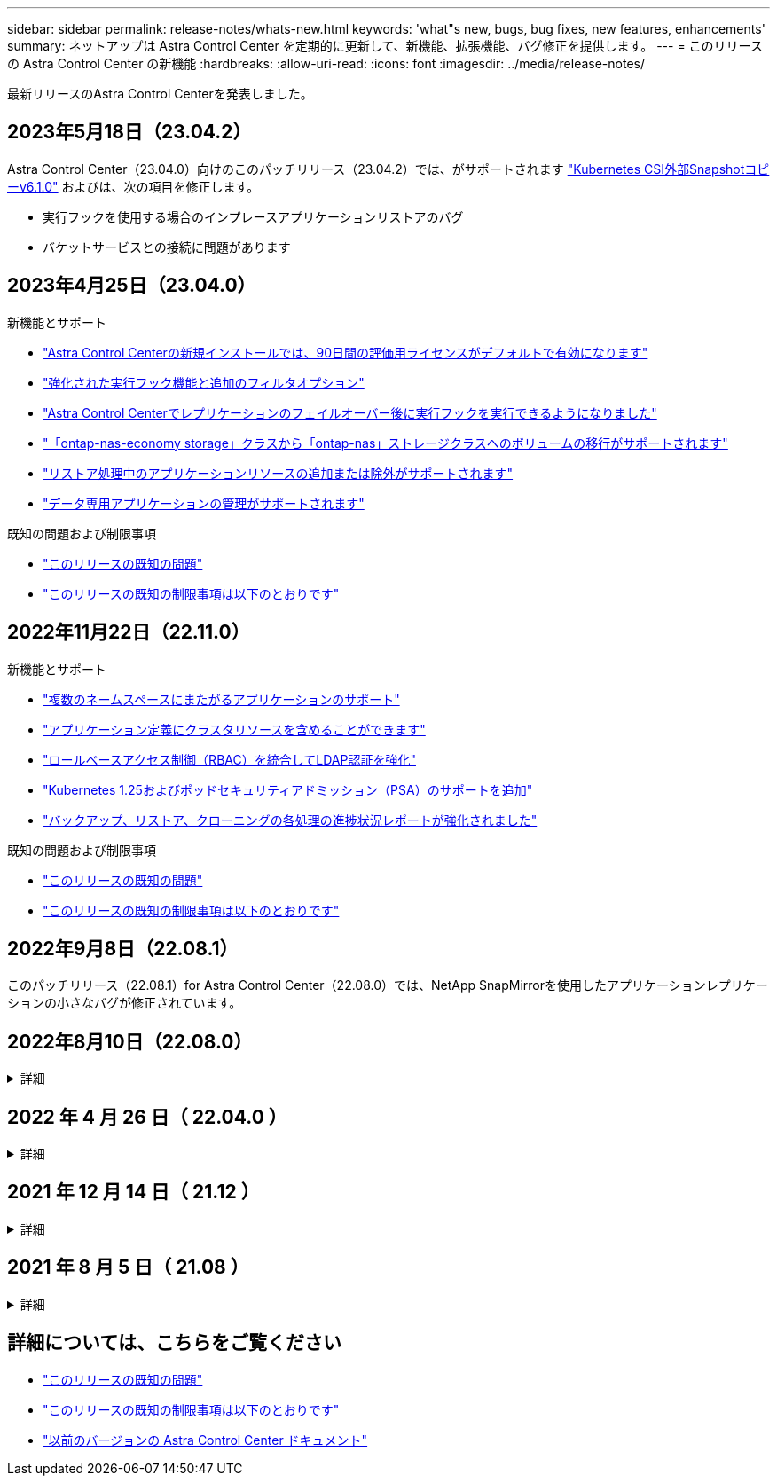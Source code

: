 ---
sidebar: sidebar 
permalink: release-notes/whats-new.html 
keywords: 'what"s new, bugs, bug fixes, new features, enhancements' 
summary: ネットアップは Astra Control Center を定期的に更新して、新機能、拡張機能、バグ修正を提供します。 
---
= このリリースの Astra Control Center の新機能
:hardbreaks:
:allow-uri-read: 
:icons: font
:imagesdir: ../media/release-notes/


[role="lead"]
最新リリースのAstra Control Centerを発表しました。



== 2023年5月18日（23.04.2）

Astra Control Center（23.04.0）向けのこのパッチリリース（23.04.2）では、がサポートされます https://newreleases.io/project/github/kubernetes-csi/external-snapshotter/release/v6.1.0["Kubernetes CSI外部Snapshotコピーv6.1.0"^] およびは、次の項目を修正します。

* 実行フックを使用する場合のインプレースアプリケーションリストアのバグ
* バケットサービスとの接続に問題があります




== 2023年4月25日（23.04.0）

.新機能とサポート
* link:../concepts/licensing.html["Astra Control Centerの新規インストールでは、90日間の評価用ライセンスがデフォルトで有効になります"^]
* link:../use/execution-hooks.html["強化された実行フック機能と追加のフィルタオプション"^]
* link:../use/execution-hooks.html["Astra Control Centerでレプリケーションのフェイルオーバー後に実行フックを実行できるようになりました"^]
* link:../use/restore-apps.html#migrate-from-ontap-nas-economy-storage-to-ontap-nas-storage["「ontap-nas-economy storage」クラスから「ontap-nas」ストレージクラスへのボリュームの移行がサポートされます"^]
* link:../use/restore-apps.html#filter-resources-during-an-application-restore["リストア処理中のアプリケーションリソースの追加または除外がサポートされます"^]
* link:../use/manage-apps.html["データ専用アプリケーションの管理がサポートされます"]


.既知の問題および制限事項
* link:../release-notes/known-issues.html["このリリースの既知の問題"^]
* link:../release-notes/known-limitations.html["このリリースの既知の制限事項は以下のとおりです"^]




== 2022年11月22日（22.11.0）

.新機能とサポート
* https://docs.netapp.com/us-en/astra-control-center-2211/use/manage-apps.html#define-apps["複数のネームスペースにまたがるアプリケーションのサポート"^]
* https://docs.netapp.com/us-en/astra-control-center-2211/use/manage-apps.html#define-apps["アプリケーション定義にクラスタリソースを含めることができます"^]
* https://docs.netapp.com/us-en/astra-control-center-2211/use/manage-remote-authentication.html["ロールベースアクセス制御（RBAC）を統合してLDAP認証を強化"^]
* https://docs.netapp.com/us-en/astra-control-center-2211/get-started/requirements.html["Kubernetes 1.25およびポッドセキュリティアドミッション（PSA）のサポートを追加"^]
* https://docs.netapp.com/us-en/astra-control-center-2211/use/monitor-running-tasks.html["バックアップ、リストア、クローニングの各処理の進捗状況レポートが強化されました"^]


.既知の問題および制限事項
* https://docs.netapp.com/us-en/astra-control-center-2211/release-notes/known-issues.html["このリリースの既知の問題"^]
* https://docs.netapp.com/us-en/astra-control-center-2211/release-notes/known-limitations.html["このリリースの既知の制限事項は以下のとおりです"^]




== 2022年9月8日（22.08.1）

このパッチリリース（22.08.1）for Astra Control Center（22.08.0）では、NetApp SnapMirrorを使用したアプリケーションレプリケーションの小さなバグが修正されています。



== 2022年8月10日（22.08.0）

.詳細
[%collapsible]
====
.新機能とサポート
* https://docs.netapp.com/us-en/astra-control-center-2208/use/replicate_snapmirror.html["NetApp SnapMirrorテクノロジを使用したアプリケーションのレプリケーション"^]
* https://docs.netapp.com/us-en/astra-control-center-2208/use/manage-apps.html#define-apps["アプリ管理ワークフローの改善"^]
* https://docs.netapp.com/us-en/astra-control-center-2208/use/execution-hooks.html["拡張された独自の実行フック機能"^]
+

NOTE: ネットアップが提供している、特定のアプリケーションのデフォルトのPre-snapshot実行フックとPost-Snapshot実行フックは、このリリースでは削除されています。このリリースにアップグレードし、スナップショットの実行フックを独自に提供しない場合、Astra Controlはクラッシュコンシステントスナップショットのみを作成します。にアクセスします https://github.com/NetApp/Verda["ネットアップのVerda"^] GitHubリポジトリ：サンプルの実行フックスクリプトを使用します。環境に合わせて変更できます。

* https://docs.netapp.com/us-en/astra-control-center-2208/get-started/requirements.html["VMware Tanzu Kubernetes Grid Integrated Edition（TKGI）のサポート"^]
* https://docs.netapp.com/us-en/astra-control-center-2208/get-started/requirements.html#operational-environment-requirements["Google Anthosに対応しています"^]
* https://docs.netapp.com/us-en/astra-automation-2208/workflows_infra/ldap_prepare.html["LDAP設定（Astra Control API経由）"^]


.既知の問題および制限事項
* https://docs.netapp.com/us-en/astra-control-center-2208/release-notes/known-issues.html["このリリースの既知の問題"^]
* https://docs.netapp.com/us-en/astra-control-center-2208/release-notes/known-limitations.html["このリリースの既知の制限事項は以下のとおりです"^]


====


== 2022 年 4 月 26 日（ 22.04.0 ）

.詳細
[%collapsible]
====
.新機能とサポート
* https://docs.netapp.com/us-en/astra-control-center-2204/concepts/user-roles-namespaces.html["ネームスペースのロールベースアクセス制御（ RBAC ）"^]
* https://docs.netapp.com/us-en/astra-control-center-2204/get-started/install_acc-cvo.html["Cloud Volumes ONTAP のサポート"^]
* https://docs.netapp.com/us-en/astra-control-center-2204/get-started/requirements.html#ingress-for-on-premises-kubernetes-clusters["Astra Control Center の一般的な入力イネーブルメント"^]
* https://docs.netapp.com/us-en/astra-control-center-2204/use/manage-buckets.html#remove-a-bucket["Astra Control からバケットを取り外す"^]
* https://docs.netapp.com/us-en/astra-control-center-2204/get-started/requirements.html#tanzu-kubernetes-grid-cluster-requirements["VMware Tanzu ポートフォリオのサポート"^]


.既知の問題および制限事項
* https://docs.netapp.com/us-en/astra-control-center-2204/release-notes/known-issues.html["このリリースの既知の問題"^]
* https://docs.netapp.com/us-en/astra-control-center-2204/release-notes/known-limitations.html["このリリースの既知の制限事項は以下のとおりです"^]


====


== 2021 年 12 月 14 日（ 21.12 ）

.詳細
[%collapsible]
====
.新機能とサポート
* https://docs.netapp.com/us-en/astra-control-center-2112/use/restore-apps.html["アプリケーションのリストア"^]
* https://docs.netapp.com/us-en/astra-control-center-2112/use/execution-hooks.html["実行フック"^]
* https://docs.netapp.com/us-en/astra-control-center-2112/get-started/requirements.html#supported-app-installation-methods["ネームスペースを対象とした演算子を使用して展開されたアプリケーションのサポート"^]
* https://docs.netapp.com/us-en/astra-control-center-2112/get-started/requirements.html["アップストリーム Kubernetes と Rancher もサポートしています"^]
* https://docs.netapp.com/us-en/astra-control-center-2112/use/upgrade-acc.html["Astra Control Center のアップグレード"^]
* https://docs.netapp.com/us-en/astra-control-center-2112/get-started/acc_operatorhub_install.html["インストール用の Red Hat OperatorHub オプションです"^]


.解決済みの問題
* https://docs.netapp.com/us-en/astra-control-center-2112/release-notes/resolved-issues.html["このリリースの解決済みの問題"^]


.既知の問題および制限事項
* https://docs.netapp.com/us-en/astra-control-center-2112/release-notes/known-issues.html["このリリースの既知の問題"^]
* https://docs.netapp.com/us-en/astra-control-center-2112/release-notes/known-limitations.html["このリリースの既知の制限事項は以下のとおりです"^]


====


== 2021 年 8 月 5 日（ 21.08 ）

.詳細
[%collapsible]
====
Astra Control Center の初回リリース。

* https://docs.netapp.com/us-en/astra-control-center-2108/concepts/intro.html["それは何であるか"^]
* https://docs.netapp.com/us-en/astra-control-center-2108/concepts/architecture.html["アーキテクチャとコンポーネントを理解する"^]
* https://docs.netapp.com/us-en/astra-control-center-2108/get-started/requirements.html["開始には何が必要ですか"^]
* https://docs.netapp.com/us-en/astra-control-center-2108/get-started/install_acc.html["をインストールします"^] および https://docs.netapp.com/us-en/astra-control-center-2108/get-started/setup_overview.html["セットアップ（ Setup ）"^]
* https://docs.netapp.com/us-en/astra-control-center-2108/use/manage-apps.html["管理"^] および https://docs.netapp.com/us-en/astra-control-center-2108/use/protect-apps.html["保護"^] アプリケーション
* https://docs.netapp.com/us-en/astra-control-center-2108/use/manage-buckets.html["バケットを管理する"^] および https://docs.netapp.com/us-en/astra-control-center-2108/use/manage-backend.html["ストレージバックエンド"^]
* https://docs.netapp.com/us-en/astra-control-center-2108/use/manage-users.html["アカウントを管理"^]
* https://docs.netapp.com/us-en/astra-control-center-2108/rest-api/api-intro.html["API による自動化"^]


====


== 詳細については、こちらをご覧ください

* link:../release-notes/known-issues.html["このリリースの既知の問題"]
* link:../release-notes/known-limitations.html["このリリースの既知の制限事項は以下のとおりです"]
* link:../acc-earlier-versions.html["以前のバージョンの Astra Control Center ドキュメント"]

